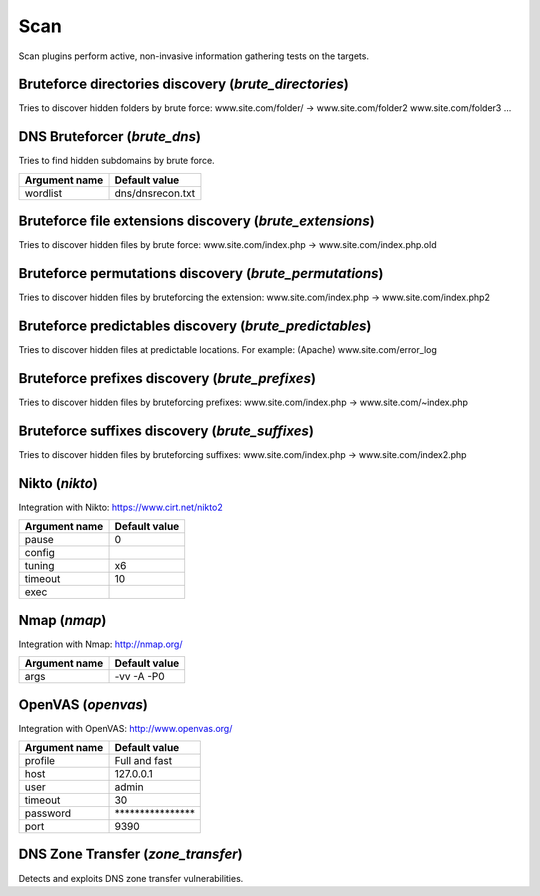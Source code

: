 Scan
****

Scan plugins perform active, non-invasive information gathering tests on the targets.

Bruteforce directories discovery (*brute_directories*)
======================================================

Tries to discover hidden folders by brute force:
www.site.com/folder/ -> www.site.com/folder2 www.site.com/folder3 ...

DNS Bruteforcer (*brute_dns*)
=============================

Tries to find hidden subdomains by brute force.

================= =================
**Argument name** **Default value**
----------------- -----------------
wordlist          dns/dnsrecon.txt 
================= =================

Bruteforce file extensions discovery (*brute_extensions*)
=========================================================

Tries to discover hidden files by brute force:
www.site.com/index.php -> www.site.com/index.php.old

Bruteforce permutations discovery (*brute_permutations*)
========================================================

Tries to discover hidden files by bruteforcing the extension:
www.site.com/index.php -> www.site.com/index.php2

Bruteforce predictables discovery (*brute_predictables*)
========================================================

Tries to discover hidden files at predictable locations.
For example: (Apache) www.site.com/error_log

Bruteforce prefixes discovery (*brute_prefixes*)
================================================

Tries to discover hidden files by bruteforcing prefixes:
www.site.com/index.php -> www.site.com/~index.php

Bruteforce suffixes discovery (*brute_suffixes*)
================================================

Tries to discover hidden files by bruteforcing suffixes:
www.site.com/index.php -> www.site.com/index2.php

Nikto (*nikto*)
===============

Integration with Nikto: https://www.cirt.net/nikto2

================= =================
**Argument name** **Default value**
----------------- -----------------
pause             0                
config                             
tuning            x6               
timeout           10               
exec                               
================= =================

Nmap (*nmap*)
=============

Integration with Nmap: http://nmap.org/

================= =================
**Argument name** **Default value**
----------------- -----------------
args              -vv -A -P0       
================= =================

OpenVAS (*openvas*)
===================

Integration with OpenVAS: http://www.openvas.org/

================= ================================
**Argument name** **Default value**               
----------------- --------------------------------
profile           Full and fast                   
host              127.0.0.1                       
user              admin                           
timeout           30                              
password          \*\*\*\*\*\*\*\*\*\*\*\*\*\*\*\*
port              9390                            
================= ================================

DNS Zone Transfer (*zone_transfer*)
===================================

Detects and exploits DNS zone transfer vulnerabilities.

